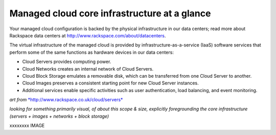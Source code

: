 Managed cloud core infrastructure at a glance
---------------------------------------------
Your managed cloud configuration is backed by the physical
infrastructure in our data centers; read more about Rackspace data
centers at http://www.rackspace.com/about/datacenters.

The virtual infrastructure of the managed cloud is provided by
infrastructure-as-a-service (IaaS) software services that perform some
of the same functions as hardware devices in our data centers:

-  Cloud Servers provides computing power.

-  Cloud Networks creates an internal network of Cloud Servers.

-  Cloud Block Storage emulates a removable disk, which can be
   transferred from one Cloud Server to another.

-  Cloud Images preserves a consistent starting point for new Cloud
   Server instances.

-  Additional services enable specific activities such as user
   authentication, load balancing, and event monitoring.

*art from*
`*http://www.rackspace.co.uk/cloud/servers* <http://www.rackspace.co.uk/cloud/servers>`__

*looking for something primarily visual, of about this scope & size,
explicitly foregrounding the core infrastructure (servers + images +
networks + block storage)*

xxxxxxxx IMAGE
